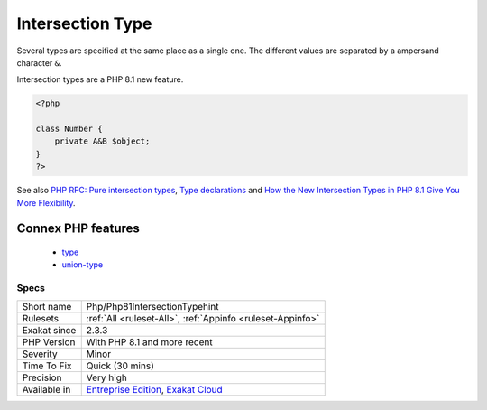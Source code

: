 .. _php-php81intersectiontypehint:

.. _intersection-type:

Intersection Type
+++++++++++++++++

.. meta::
	:description:
		Intersection Type: Intersection types allows the combination of several types for the same argument or return value.
	:twitter:card: summary_large_image
	:twitter:site: @exakat
	:twitter:title: Intersection Type
	:twitter:description: Intersection Type: Intersection types allows the combination of several types for the same argument or return value
	:twitter:creator: @exakat
	:twitter:image:src: https://www.exakat.io/wp-content/uploads/2020/06/logo-exakat.png
	:og:image: https://www.exakat.io/wp-content/uploads/2020/06/logo-exakat.png
	:og:title: Intersection Type
	:og:type: article
	:og:description: Intersection types allows the combination of several types for the same argument or return value
	:og:url: https://exakat.readthedocs.io/en/latest/Reference/Rules/Intersection Type.html
	:og:locale: en
.. raw:: html	<script type="application/ld+json">{"@context":"https:\/\/schema.org","@graph":[{"@type":"WebPage","@id":"https:\/\/php-tips.readthedocs.io\/en\/latest\/Reference\/Rules\/Php\/Php81IntersectionTypehint.html","url":"https:\/\/php-tips.readthedocs.io\/en\/latest\/Reference\/Rules\/Php\/Php81IntersectionTypehint.html","name":"Intersection Type","isPartOf":{"@id":"https:\/\/www.exakat.io\/"},"datePublished":"Fri, 24 Jan 2025 10:21:35 +0000","dateModified":"Fri, 24 Jan 2025 10:21:35 +0000","description":"Intersection types allows the combination of several types for the same argument or return value","inLanguage":"en-US","potentialAction":[{"@type":"ReadAction","target":["https:\/\/exakat.readthedocs.io\/en\/latest\/Intersection Type.html"]}]},{"@type":"WebSite","@id":"https:\/\/www.exakat.io\/","url":"https:\/\/www.exakat.io\/","name":"Exakat","description":"Smart PHP static analysis","inLanguage":"en-US"}]}</script>Intersection types allows the combination of several types for the same argument or return value. 

Several types are specified at the same place as a single one. The different values are separated by a ampersand character ``&``. 

Intersection types are a PHP 8.1 new feature.

.. code-block:: php
   
   <?php
   
   class Number {
       private A&B $object;
   }
   ?>

See also `PHP RFC: Pure intersection types <https://wiki.php.net/rfc/pure-intersection-types>`_, `Type declarations <https://www.php.net/manual/en/language.types.declarations.php>`_ and `How the New Intersection Types in PHP 8.1 Give You More Flexibility <https://www.cloudsavvyit.com/12907/how-the-new-intersection-types-in-php-8-1-give-you-more-flexibility/>`_.

Connex PHP features
-------------------

  + `type <https://php-dictionary.readthedocs.io/en/latest/dictionary/type.ini.html>`_
  + `union-type <https://php-dictionary.readthedocs.io/en/latest/dictionary/union-type.ini.html>`_


Specs
_____

+--------------+-------------------------------------------------------------------------------------------------------------------------+
| Short name   | Php/Php81IntersectionTypehint                                                                                           |
+--------------+-------------------------------------------------------------------------------------------------------------------------+
| Rulesets     | :ref:`All <ruleset-All>`, :ref:`Appinfo <ruleset-Appinfo>`                                                              |
+--------------+-------------------------------------------------------------------------------------------------------------------------+
| Exakat since | 2.3.3                                                                                                                   |
+--------------+-------------------------------------------------------------------------------------------------------------------------+
| PHP Version  | With PHP 8.1 and more recent                                                                                            |
+--------------+-------------------------------------------------------------------------------------------------------------------------+
| Severity     | Minor                                                                                                                   |
+--------------+-------------------------------------------------------------------------------------------------------------------------+
| Time To Fix  | Quick (30 mins)                                                                                                         |
+--------------+-------------------------------------------------------------------------------------------------------------------------+
| Precision    | Very high                                                                                                               |
+--------------+-------------------------------------------------------------------------------------------------------------------------+
| Available in | `Entreprise Edition <https://www.exakat.io/entreprise-edition>`_, `Exakat Cloud <https://www.exakat.io/exakat-cloud/>`_ |
+--------------+-------------------------------------------------------------------------------------------------------------------------+



